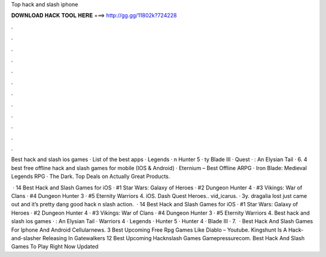 Top hack and slash iphone



𝐃𝐎𝐖𝐍𝐋𝐎𝐀𝐃 𝐇𝐀𝐂𝐊 𝐓𝐎𝐎𝐋 𝐇𝐄𝐑𝐄 ===> http://gg.gg/11802k?724228



.



.



.



.



.



.



.



.



.



.



.



.

Best hack and slash ios games · List of the best apps ·  Legends · n Hunter 5 · ty Blade III ·  Quest · : An Elysian Tail · 6. 4 best free offline hack and slash games for mobile (IOS & Android) · Eternium – Best Offline ARPG · Iron Blade: Medieval Legends RPG · The Dark. Top Deals on Actually Great Products.

 · 14 Best Hack and Slash Games for iOS · #1 Star Wars: Galaxy of Heroes · #2 Dungeon Hunter 4 · #3 Vikings: War of Clans · #4 Dungeon Hunter 3 · #5 Eternity Warriors 4. iOS. Dash Quest Heroes.. vid_icarus. · 3y. dragalia lost just came out and it’s pretty dang good hack n slash action.  · 14 Best Hack and Slash Games for iOS · #1 Star Wars: Galaxy of Heroes · #2 Dungeon Hunter 4 · #3 Vikings: War of Clans · #4 Dungeon Hunter 3 · #5 Eternity Warriors 4. Best hack and slash ios games · : An Elysian Tail ·  Warriors 4 ·  Legends ·  Hunter 5 ·  Hunter 4 ·  Blade III · 7.  · Best Hack And Slash Games For Iphone And Android Cellularnews. 3 Best Upcoming Free Rpg Games Like Diablo – Youtube. Kingshunt Is A Hack-and-slasher Releasing In Gatewalkers 12 Best Upcoming Hacknslash Games Gamepressurecom. Best Hack And Slash Games To Play Right Now Updated 
